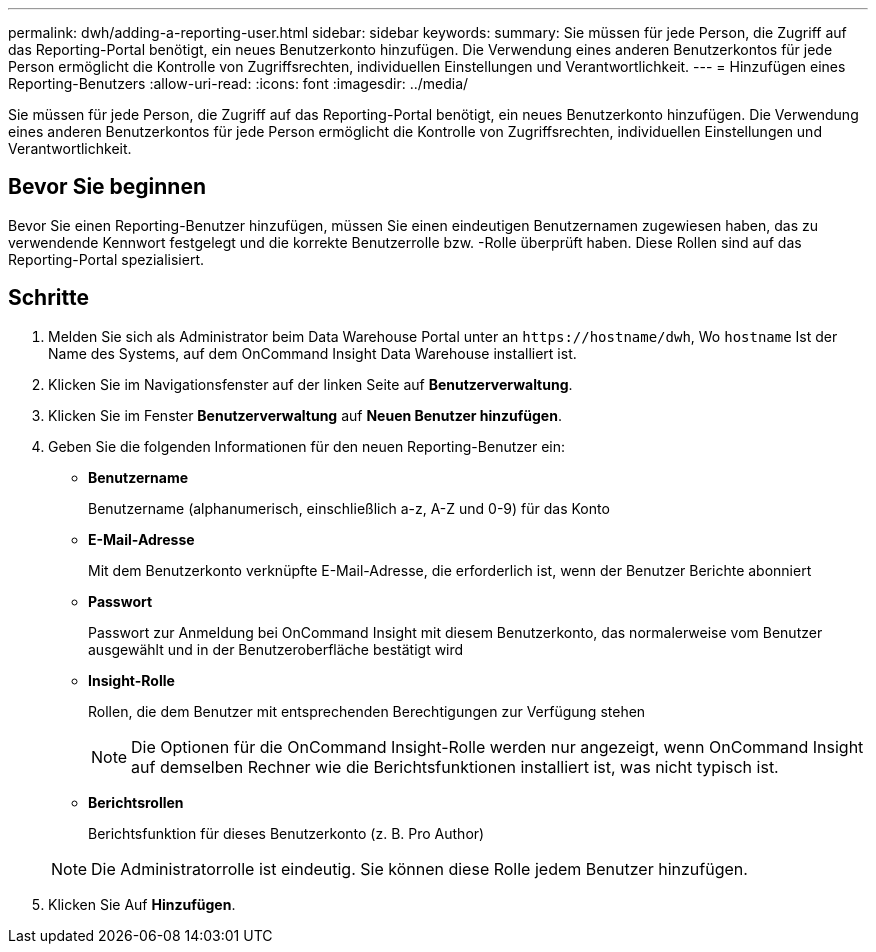 ---
permalink: dwh/adding-a-reporting-user.html 
sidebar: sidebar 
keywords:  
summary: Sie müssen für jede Person, die Zugriff auf das Reporting-Portal benötigt, ein neues Benutzerkonto hinzufügen. Die Verwendung eines anderen Benutzerkontos für jede Person ermöglicht die Kontrolle von Zugriffsrechten, individuellen Einstellungen und Verantwortlichkeit. 
---
= Hinzufügen eines Reporting-Benutzers
:allow-uri-read: 
:icons: font
:imagesdir: ../media/


[role="lead"]
Sie müssen für jede Person, die Zugriff auf das Reporting-Portal benötigt, ein neues Benutzerkonto hinzufügen. Die Verwendung eines anderen Benutzerkontos für jede Person ermöglicht die Kontrolle von Zugriffsrechten, individuellen Einstellungen und Verantwortlichkeit.



== Bevor Sie beginnen

Bevor Sie einen Reporting-Benutzer hinzufügen, müssen Sie einen eindeutigen Benutzernamen zugewiesen haben, das zu verwendende Kennwort festgelegt und die korrekte Benutzerrolle bzw. -Rolle überprüft haben. Diese Rollen sind auf das Reporting-Portal spezialisiert.



== Schritte

. Melden Sie sich als Administrator beim Data Warehouse Portal unter an `+https://hostname/dwh+`, Wo `hostname` Ist der Name des Systems, auf dem OnCommand Insight Data Warehouse installiert ist.
. Klicken Sie im Navigationsfenster auf der linken Seite auf *Benutzerverwaltung*.
. Klicken Sie im Fenster *Benutzerverwaltung* auf *Neuen Benutzer hinzufügen*.
. Geben Sie die folgenden Informationen für den neuen Reporting-Benutzer ein:
+
** *Benutzername*
+
Benutzername (alphanumerisch, einschließlich a-z, A-Z und 0-9) für das Konto

** *E-Mail-Adresse*
+
Mit dem Benutzerkonto verknüpfte E-Mail-Adresse, die erforderlich ist, wenn der Benutzer Berichte abonniert

** *Passwort*
+
Passwort zur Anmeldung bei OnCommand Insight mit diesem Benutzerkonto, das normalerweise vom Benutzer ausgewählt und in der Benutzeroberfläche bestätigt wird

** *Insight-Rolle*
+
Rollen, die dem Benutzer mit entsprechenden Berechtigungen zur Verfügung stehen

+
[NOTE]
====
Die Optionen für die OnCommand Insight-Rolle werden nur angezeigt, wenn OnCommand Insight auf demselben Rechner wie die Berichtsfunktionen installiert ist, was nicht typisch ist.

====
** *Berichtsrollen*
+
Berichtsfunktion für dieses Benutzerkonto (z. B. Pro Author)

+
[NOTE]
====
Die Administratorrolle ist eindeutig. Sie können diese Rolle jedem Benutzer hinzufügen.

====


. Klicken Sie Auf *Hinzufügen*.

